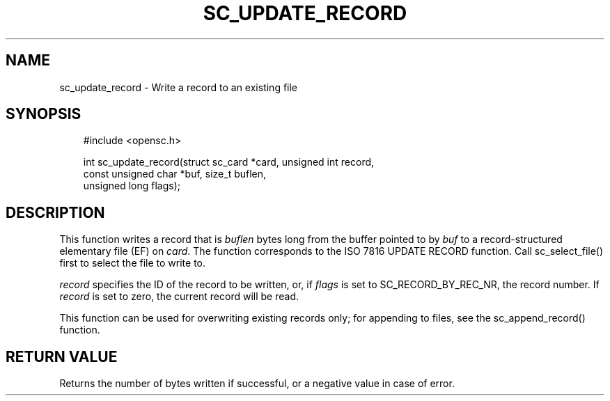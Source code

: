 .\"     Title: sc_update_record
.\"    Author: 
.\" Generator: DocBook XSL Stylesheets v1.71.0 <http://docbook.sf.net/>
.\"      Date: 07/16/2007
.\"    Manual: OpenSC API reference
.\"    Source: opensc
.\"
.TH "SC_UPDATE_RECORD" "3" "07/16/2007" "opensc" "OpenSC API reference"
.\" disable hyphenation
.nh
.\" disable justification (adjust text to left margin only)
.ad l
.SH "NAME"
sc_update_record \- Write a record to an existing file
.SH "SYNOPSIS"
.PP

.sp
.RS 3n
.nf
#include <opensc.h>

int sc_update_record(struct sc_card *card, unsigned int record,
                     const unsigned char *buf, size_t buflen,
                     unsigned long flags);
		
.fi
.RE
.sp
.SH "DESCRIPTION"
.PP
This function writes a record that is
\fIbuflen\fR
bytes long from the buffer pointed to by
\fIbuf\fR
to a record\-structured elementary file (EF) on
\fIcard\fR. The function corresponds to the ISO 7816 UPDATE RECORD function. Call
sc_select_file()
first to select the file to write to.
.PP

\fIrecord\fR
specifies the ID of the record to be written, or, if
\fIflags\fR
is set to
SC_RECORD_BY_REC_NR, the record number. If
\fIrecord\fR
is set to zero, the current record will be read.
.PP
This function can be used for overwriting existing records only; for appending to files, see the
sc_append_record()
function.
.SH "RETURN VALUE"
.PP
Returns the number of bytes written if successful, or a negative value in case of error.
